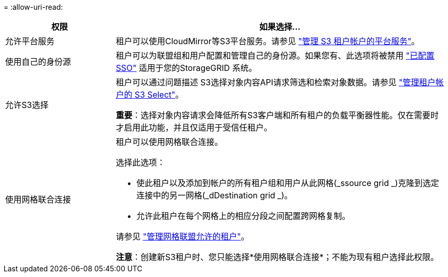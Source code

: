= 
:allow-uri-read: 


[cols="1a,3a"]
|===
| 权限 | 如果选择... 


 a| 
允许平台服务
 a| 
租户可以使用CloudMirror等S3平台服务。请参见 link:../admin/manage-platform-services-for-tenants.html["管理 S3 租户帐户的平台服务"]。



 a| 
使用自己的身份源
 a| 
租户可以为联盟组和用户配置和管理自己的身份源。如果您有、此选项将被禁用 link:../admin/configuring-sso.html["已配置SSO"] 适用于您的StorageGRID 系统。



 a| 
允许S3选择
 a| 
租户可以通过问题描述 S3选择对象内容API请求筛选和检索对象数据。请参见 link:../admin/manage-s3-select-for-tenant-accounts.html["管理租户帐户的 S3 Select"]。

*重要*：选择对象内容请求会降低所有S3客户端和所有租户的负载平衡器性能。仅在需要时才启用此功能，并且仅适用于受信任租户。



 a| 
使用网格联合连接
 a| 
租户可以使用网格联合连接。

选择此选项：

* 使此租户以及添加到帐户的所有租户组和用户从此网格(_ssource grid _)克隆到选定连接中的另一网格(_dDestination grid _)。
* 允许此租户在每个网格上的相应分段之间配置跨网格复制。


请参见 link:../admin/grid-federation-manage-tenants.html["管理网格联盟允许的租户"]。

*注意*：创建新S3租户时、您只能选择*使用网格联合连接*；不能为现有租户选择此权限。

|===